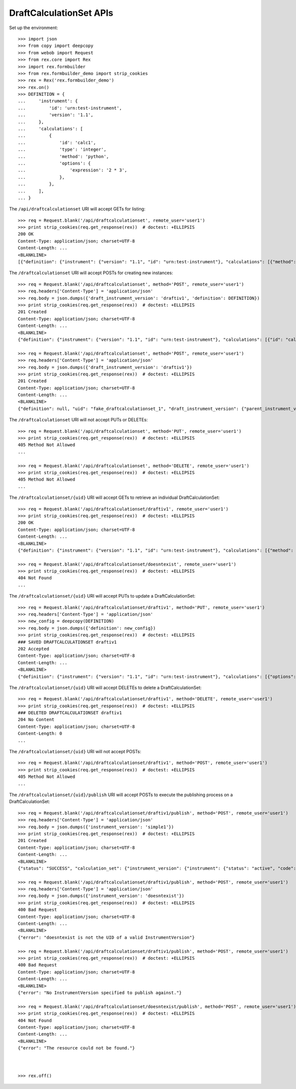 ************************
DraftCalculationSet APIs
************************

.. contents:: Table of Contents


Set up the environment::

    >>> import json
    >>> from copy import deepcopy
    >>> from webob import Request
    >>> from rex.core import Rex
    >>> import rex.formbuilder
    >>> from rex.formbuilder_demo import strip_cookies
    >>> rex = Rex('rex.formbuilder_demo')
    >>> rex.on()
    >>> DEFINITION = {
    ...     'instrument': {
    ...         'id': 'urn:test-instrument',
    ...         'version': '1.1',
    ...     },
    ...     'calculations': [
    ...         {
    ...             'id': 'calc1',
    ...             'type': 'integer',
    ...             'method': 'python',
    ...             'options': {
    ...                 'expression': '2 * 3',
    ...             },
    ...         },
    ...     ],
    ... }


The ``/api/draftcalculationset`` URI will accept GETs for listing::

    >>> req = Request.blank('/api/draftcalculationset', remote_user='user1')
    >>> print strip_cookies(req.get_response(rex))  # doctest: +ELLIPSIS
    200 OK
    Content-Type: application/json; charset=UTF-8
    Content-Length: ...
    <BLANKLINE>
    [{"definition": {"instrument": {"version": "1.1", "id": "urn:test-instrument"}, "calculations": [{"method": "python", "type": "text", "options": {"expression": "assessment['q_fake'].upper()"}, "id": "uppercased"}]}, "uid": "draftiv1", "draft_instrument_version": {"parent_instrument_version": {"instrument": {"status": "active", "code": "simple", "uid": "simple", "title": "Simple Instrument"}, "published_by": "someone", "version": 1, "uid": "simple1", "date_published": "2015-01-01T00:00:00.000Z"}, "modified_by": "someone", "uid": "draftiv1", "date_modified": "2015-01-02T00:00:00.000Z", "created_by": "someone", "instrument": {"status": "active", "code": "simple", "uid": "simple", "title": "Simple Instrument"}, "date_created": "2015-01-01T00:00:00.000Z"}}]


The ``/draftcalculationset`` URI will accept POSTs for creating new instances::

    >>> req = Request.blank('/api/draftcalculationset', method='POST', remote_user='user1')
    >>> req.headers['Content-Type'] = 'application/json'
    >>> req.body = json.dumps({'draft_instrument_version': 'draftiv1', 'definition': DEFINITION})
    >>> print strip_cookies(req.get_response(rex))  # doctest: +ELLIPSIS
    201 Created
    Content-Type: application/json; charset=UTF-8
    Content-Length: ...
    <BLANKLINE>
    {"definition": {"instrument": {"version": "1.1", "id": "urn:test-instrument"}, "calculations": [{"id": "calc1", "type": "integer", "method": "python", "options": {"expression": "2 * 3"}}]}, "uid": "fake_draftcalculationset_1", "draft_instrument_version": {"parent_instrument_version": {"instrument": {"status": "active", "code": "simple", "uid": "simple", "title": "Simple Instrument"}, "published_by": "someone", "version": 1, "uid": "simple1", "date_published": "2015-01-01T00:00:00.000Z"}, "modified_by": "someone", "uid": "draftiv1", "date_modified": "2015-01-02T00:00:00.000Z", "created_by": "someone", "instrument": {"status": "active", "code": "simple", "uid": "simple", "title": "Simple Instrument"}, "date_created": "2015-01-01T00:00:00.000Z"}}

    >>> req = Request.blank('/api/draftcalculationset', method='POST', remote_user='user1')
    >>> req.headers['Content-Type'] = 'application/json'
    >>> req.body = json.dumps({'draft_instrument_version': 'draftiv1'})
    >>> print strip_cookies(req.get_response(rex))  # doctest: +ELLIPSIS
    201 Created
    Content-Type: application/json; charset=UTF-8
    Content-Length: ...
    <BLANKLINE>
    {"definition": null, "uid": "fake_draftcalculationset_1", "draft_instrument_version": {"parent_instrument_version": {"instrument": {"status": "active", "code": "simple", "uid": "simple", "title": "Simple Instrument"}, "published_by": "someone", "version": 1, "uid": "simple1", "date_published": "2015-01-01T00:00:00.000Z"}, "modified_by": "someone", "uid": "draftiv1", "date_modified": "2015-01-02T00:00:00.000Z", "created_by": "someone", "instrument": {"status": "active", "code": "simple", "uid": "simple", "title": "Simple Instrument"}, "date_created": "2015-01-01T00:00:00.000Z"}}


The ``/draftcalculationset`` URI will not accept PUTs or DELETEs::

    >>> req = Request.blank('/api/draftcalculationset', method='PUT', remote_user='user1')
    >>> print strip_cookies(req.get_response(rex))  # doctest: +ELLIPSIS
    405 Method Not Allowed
    ...

    >>> req = Request.blank('/api/draftcalculationset', method='DELETE', remote_user='user1')
    >>> print strip_cookies(req.get_response(rex))  # doctest: +ELLIPSIS
    405 Method Not Allowed
    ...


The ``/draftcalculationset/{uid}`` URI will accept GETs to retrieve an
individual DraftCalculationSet::

    >>> req = Request.blank('/api/draftcalculationset/draftiv1', remote_user='user1')
    >>> print strip_cookies(req.get_response(rex))  # doctest: +ELLIPSIS
    200 OK
    Content-Type: application/json; charset=UTF-8
    Content-Length: ...
    <BLANKLINE>
    {"definition": {"instrument": {"version": "1.1", "id": "urn:test-instrument"}, "calculations": [{"method": "python", "type": "text", "options": {"expression": "assessment['q_fake'].upper()"}, "id": "uppercased"}]}, "uid": "draftiv1", "draft_instrument_version": {"parent_instrument_version": {"instrument": {"status": "active", "code": "simple", "uid": "simple", "title": "Simple Instrument"}, "published_by": "someone", "version": 1, "uid": "simple1", "date_published": "2015-01-01T00:00:00.000Z"}, "modified_by": "someone", "uid": "draftiv1", "date_modified": "2015-01-02T00:00:00.000Z", "created_by": "someone", "instrument": {"status": "active", "code": "simple", "uid": "simple", "title": "Simple Instrument"}, "date_created": "2015-01-01T00:00:00.000Z"}}

    >>> req = Request.blank('/api/draftcalculationset/doesntexist', remote_user='user1')
    >>> print strip_cookies(req.get_response(rex))  # doctest: +ELLIPSIS
    404 Not Found
    ...


The ``/draftcalculationset/{uid}`` URI will accept PUTs to update a
DraftCalculationSet::

    >>> req = Request.blank('/api/draftcalculationset/draftiv1', method='PUT', remote_user='user1')
    >>> req.headers['Content-Type'] = 'application/json'
    >>> new_config = deepcopy(DEFINITION)
    >>> req.body = json.dumps({'definition': new_config})
    >>> print strip_cookies(req.get_response(rex))  # doctest: +ELLIPSIS
    ### SAVED DRAFTCALCULATIONSET draftiv1
    202 Accepted
    Content-Type: application/json; charset=UTF-8
    Content-Length: ...
    <BLANKLINE>
    {"definition": {"instrument": {"version": "1.1", "id": "urn:test-instrument"}, "calculations": [{"options": {"expression": "2 * 3"}, "type": "integer", "id": "calc1", "method": "python"}]}, "uid": "draftiv1", "draft_instrument_version": {"parent_instrument_version": {"instrument": {"status": "active", "code": "simple", "uid": "simple", "title": "Simple Instrument"}, "published_by": "someone", "version": 1, "uid": "simple1", "date_published": "2015-01-01T00:00:00.000Z"}, "modified_by": "someone", "uid": "draftiv1", "date_modified": "2015-01-02T00:00:00.000Z", "created_by": "someone", "instrument": {"status": "active", "code": "simple", "uid": "simple", "title": "Simple Instrument"}, "date_created": "2015-01-01T00:00:00.000Z"}}


The ``/draftcalculationset/{uid}`` URI will accept DELETEs to delete a
DraftCalculationSet::

    >>> req = Request.blank('/api/draftcalculationset/draftiv1', method='DELETE', remote_user='user1')
    >>> print strip_cookies(req.get_response(rex))  # doctest: +ELLIPSIS
    ### DELETED DRAFTCALCULATIONSET draftiv1
    204 No Content
    Content-Type: application/json; charset=UTF-8
    Content-Length: 0
    ...


The ``/draftcalculationset/{uid}`` URI will not accept POSTs::

    >>> req = Request.blank('/api/draftcalculationset/draftiv1', method='POST', remote_user='user1')
    >>> print strip_cookies(req.get_response(rex))  # doctest: +ELLIPSIS
    405 Method Not Allowed
    ...


The ``/draftcalculationset/{uid}/publish`` URI will accept POSTs to execute
the publishing process on a DraftCalculationSet::

    >>> req = Request.blank('/api/draftcalculationset/draftiv1/publish', method='POST', remote_user='user1')
    >>> req.headers['Content-Type'] = 'application/json'
    >>> req.body = json.dumps({'instrument_version': 'simple1'})
    >>> print strip_cookies(req.get_response(rex))  # doctest: +ELLIPSIS
    201 Created
    Content-Type: application/json; charset=UTF-8
    Content-Length: ...
    <BLANKLINE>
    {"status": "SUCCESS", "calculation_set": {"instrument_version": {"instrument": {"status": "active", "code": "simple", "uid": "simple", "title": "Simple Instrument"}, "published_by": "someone", "version": 1, "uid": "simple1", "date_published": "2015-01-01T00:00:00.000Z"}, "uid": "fake_calculationset_1"}}

    >>> req = Request.blank('/api/draftcalculationset/draftiv1/publish', method='POST', remote_user='user1')
    >>> req.headers['Content-Type'] = 'application/json'
    >>> req.body = json.dumps({'instrument_version': 'doesntexist'})
    >>> print strip_cookies(req.get_response(rex))  # doctest: +ELLIPSIS
    400 Bad Request
    Content-Type: application/json; charset=UTF-8
    Content-Length: ...
    <BLANKLINE>
    {"error": "doesntexist is not the UID of a valid InstrumentVersion"}

    >>> req = Request.blank('/api/draftcalculationset/draftiv1/publish', method='POST', remote_user='user1')
    >>> print strip_cookies(req.get_response(rex))  # doctest: +ELLIPSIS
    400 Bad Request
    Content-Type: application/json; charset=UTF-8
    Content-Length: ...
    <BLANKLINE>
    {"error": "No InstrumentVersion specified to publish against."}

    >>> req = Request.blank('/api/draftcalculationset/doesntexist/publish', method='POST', remote_user='user1')
    >>> print strip_cookies(req.get_response(rex))  # doctest: +ELLIPSIS
    404 Not Found
    Content-Type: application/json; charset=UTF-8
    Content-Length: ...
    <BLANKLINE>
    {"error": "The resource could not be found."}



    >>> rex.off()

